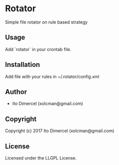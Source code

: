* Rotator 

Simple file rotator on rule based strategy

** Usage

Add `rotator` in your crontab file.

** Installation

Add file with your rules in ~/.rotator/config.xml

** Author

+ Ito Dimercel (xolcman@gmail.com)

** Copyright

Copyright (c) 2017 Ito Dimercel (xolcman@gmail.com)

** License

Licensed under the LLGPL License.
